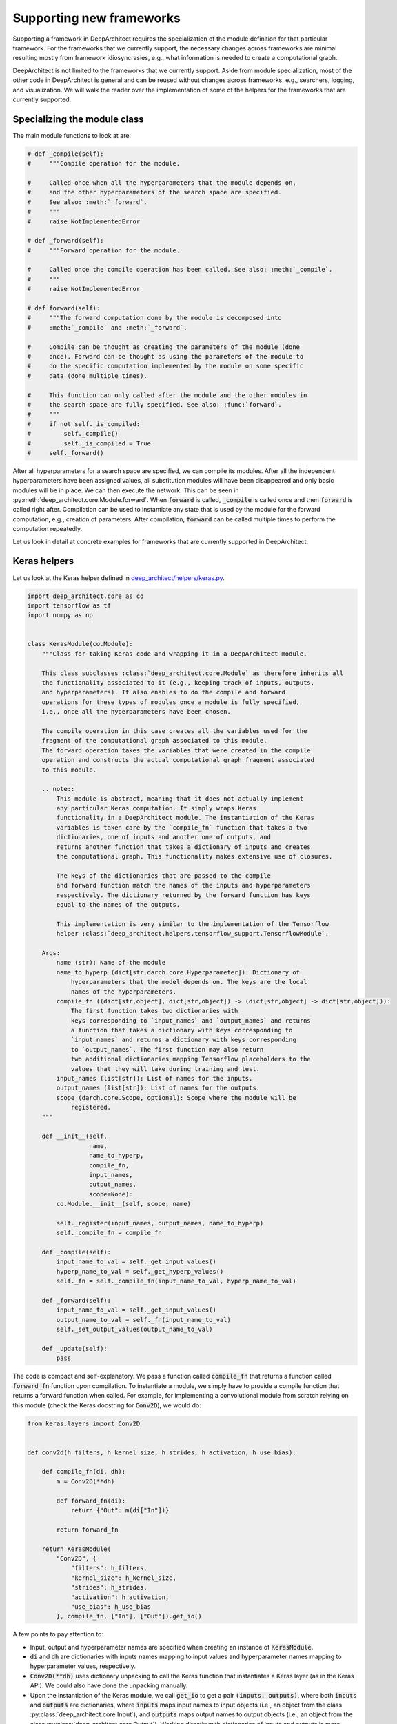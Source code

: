 
Supporting new frameworks
-------------------------

Supporting a framework in DeepArchitect requires the specialization of the module definition for that particular framework. For the frameworks that we currently support, the necessary changes across frameworks are minimal resulting mostly from framework idiosyncrasies, e.g., what information is needed to create a computational graph.

DeepArchitect is not limited to the frameworks that we currently support. Aside from module specialization, most of the other code in DeepArchitect is general and can be reused without changes across frameworks, e.g., searchers, logging, and visualization. We will walk the reader over the implementation of some of the helpers for the frameworks that are currently supported.

Specializing the module class
^^^^^^^^^^^^^^^^^^^^^^^^^^^^^

The main module functions to look at are:

.. code:: python

    # def _compile(self):
    #     """Compile operation for the module.

    #     Called once when all the hyperparameters that the module depends on,
    #     and the other hyperparameters of the search space are specified.
    #     See also: :meth:`_forward`.
    #     """
    #     raise NotImplementedError

    # def _forward(self):
    #     """Forward operation for the module.

    #     Called once the compile operation has been called. See also: :meth:`_compile`.
    #     """
    #     raise NotImplementedError

    # def forward(self):
    #     """The forward computation done by the module is decomposed into
    #     :meth:`_compile` and :meth:`_forward`.

    #     Compile can be thought as creating the parameters of the module (done
    #     once). Forward can be thought as using the parameters of the module to
    #     do the specific computation implemented by the module on some specific
    #     data (done multiple times).

    #     This function can only called after the module and the other modules in
    #     the search space are fully specified. See also: :func:`forward`.
    #     """
    #     if not self._is_compiled:
    #         self._compile()
    #         self._is_compiled = True
    #     self._forward()

After all hyperparameters for a search space are specified, we can compile its modules. After all the independent hyperparameters have been assigned values, all substitution modules will have been disappeared and only basic modules will be in place. We can then execute the network. This can be seen in :py:meth:`deep_architect.core.Module.forward`. When :code:`forward` is called, :code:`_compile` is called once and then :code:`forward` is called right after. Compilation can be used to instantiate any state that is used by the module for the forward computation, e.g., creation of parameters. After compilation, :code:`forward` can be called multiple times to perform the computation repeatedly.

Let us look in detail at concrete examples for frameworks that are currently
supported in DeepArchitect.

Keras helpers
^^^^^^^^^^^^^

Let us look at the Keras helper defined in
`deep_architect/helpers/keras.py <https://github.com/negrinho/darch/blob/master/deep_architect/helpers/keras.py>`_.

.. code:: python

    import deep_architect.core as co
    import tensorflow as tf
    import numpy as np


    class KerasModule(co.Module):
        """Class for taking Keras code and wrapping it in a DeepArchitect module.

        This class subclasses :class:`deep_architect.core.Module` as therefore inherits all
        the functionality associated to it (e.g., keeping track of inputs, outputs,
        and hyperparameters). It also enables to do the compile and forward
        operations for these types of modules once a module is fully specified,
        i.e., once all the hyperparameters have been chosen.

        The compile operation in this case creates all the variables used for the
        fragment of the computational graph associated to this module.
        The forward operation takes the variables that were created in the compile
        operation and constructs the actual computational graph fragment associated
        to this module.

        .. note::
            This module is abstract, meaning that it does not actually implement
            any particular Keras computation. It simply wraps Keras
            functionality in a DeepArchitect module. The instantiation of the Keras
            variables is taken care by the `compile_fn` function that takes a two
            dictionaries, one of inputs and another one of outputs, and
            returns another function that takes a dictionary of inputs and creates
            the computational graph. This functionality makes extensive use of closures.

            The keys of the dictionaries that are passed to the compile
            and forward function match the names of the inputs and hyperparameters
            respectively. The dictionary returned by the forward function has keys
            equal to the names of the outputs.

            This implementation is very similar to the implementation of the Tensorflow
            helper :class:`deep_architect.helpers.tensorflow_support.TensorflowModule`.

        Args:
            name (str): Name of the module
            name_to_hyperp (dict[str,darch.core.Hyperparameter]): Dictionary of
                hyperparameters that the model depends on. The keys are the local
                names of the hyperparameters.
            compile_fn ((dict[str,object], dict[str,object]) -> (dict[str,object] -> dict[str,object])):
                The first function takes two dictionaries with
                keys corresponding to `input_names` and `output_names` and returns
                a function that takes a dictionary with keys corresponding to
                `input_names` and returns a dictionary with keys corresponding
                to `output_names`. The first function may also return
                two additional dictionaries mapping Tensorflow placeholders to the
                values that they will take during training and test.
            input_names (list[str]): List of names for the inputs.
            output_names (list[str]): List of names for the outputs.
            scope (darch.core.Scope, optional): Scope where the module will be
                registered.
        """

        def __init__(self,
                     name,
                     name_to_hyperp,
                     compile_fn,
                     input_names,
                     output_names,
                     scope=None):
            co.Module.__init__(self, scope, name)

            self._register(input_names, output_names, name_to_hyperp)
            self._compile_fn = compile_fn

        def _compile(self):
            input_name_to_val = self._get_input_values()
            hyperp_name_to_val = self._get_hyperp_values()
            self._fn = self._compile_fn(input_name_to_val, hyperp_name_to_val)

        def _forward(self):
            input_name_to_val = self._get_input_values()
            output_name_to_val = self._fn(input_name_to_val)
            self._set_output_values(output_name_to_val)

        def _update(self):
            pass

The code is compact and self-explanatory. We pass a function called :code:`compile_fn` that returns a function called :code:`forward_fn` function upon compilation. To instantiate a module, we simply have to provide a compile function that returns a forward function when called. For example, for implementing a convolutional module from scratch relying on this module (check the Keras docstring for :code:`Conv2D`), we would do:

.. code:: python

    from keras.layers import Conv2D


    def conv2d(h_filters, h_kernel_size, h_strides, h_activation, h_use_bias):

        def compile_fn(di, dh):
            m = Conv2D(**dh)

            def forward_fn(di):
                return {"Out": m(di["In"])}

            return forward_fn

        return KerasModule(
            "Conv2D", {
                "filters": h_filters,
                "kernel_size": h_kernel_size,
                "strides": h_strides,
                "activation": h_activation,
                "use_bias": h_use_bias
            }, compile_fn, ["In"], ["Out"]).get_io()

A few points to pay attention to:

-   Input, output and hyperparameter names are specified when creating an instance of :code:`KerasModule`.

-   :code:`di` and :code:`dh` are dictionaries with inputs names mapping to input values and hyperparameter names mapping to hyperparameter values, respectively.

-   :code:`Conv2D(**dh)` uses dictionary unpacking to call the Keras function that instantiates a Keras layer (as in the Keras API). We could also have done the unpacking manually.

-   Upon the instantiation of the Keras module, we call :code:`get_io` to get a pair :code:`(inputs, outputs)`, where both :code:`inputs` and :code:`outputs` are dictionaries, where :code:`inputs` maps input names to input objects (i.e., an object from the class :py:class:`deep_architect.core.Input`), and :code:`outputs` maps output names to output objects (i.e., an object from the class :py:class:`deep_architect.core.Output`). Working directly with dictionaries of inputs and outputs is more convenient than working with modules, because we can transparently work with subgraph structures without concerning ourselves about whether they are composed of multiple modules or not.

A minimal example to go from this wrapper code to an instantiated Keras model is:

.. code:: python

    from keras.layers import Input
    import deep_architect.hyperparameters as hp
    import deep_architect.core as co
    from deep_architect.searchers.common import random_specify
    from keras.models import Model

    D = hp.Discrete
    # specifying all the hyperparameters.
    x = Input((32, 32, 3), dtype='float32')
    h_filters = D([32, 64])
    h_kernel_size = D([1, 3, 5])
    h_strides = D([1])
    h_activation = D(['relu', 'sigmoid'])
    h_use_bias = D([0, 1])
    (inputs, outputs) = conv2d(h_filters, h_kernel_size, h_strides, h_activation,
                               h_use_bias)
    random_specify(outputs.values())
    co.forward({inputs["In"]: x})
    out = outputs["Out"].val
    model = Model(inputs=x, outputs=out)
    model.summary()

    import deep_architect.visualization as vi
    vi.draw_graph(outputs.values(), draw_module_hyperparameter_info=False)

As modules with a single input and a single output are common, we defined a few simplified functions that directly work with the Keras definition. The goal of these functions is to reduce boilerplate and provide a more concise workflow. For example, the above function could be expressed in the same way as:

.. code:: python

    import deep_architect.helpers.keras_support as hke


    def conv2d(h_filters, h_kernel_size, h_strides, h_activation, h_use_bias):
        return hke.siso_keras_module_from_keras_layer_fn(
            Conv2D, {
                "filters": h_filters,
                "kernel_size": h_kernel_size,
                "strides": h_strides,
                "activation": h_activation,
                "use_bias": h_use_bias
            })


    (inputs, outputs) = conv2d(h_filters, h_kernel_size, h_strides, h_activation,
                               h_use_bias)
    co.forward({inputs["In"]: x})
    out = outputs["Out"].val
    model = Model(inputs=x, outputs=out)
    model.summary()
    vi.draw_graph(outputs.values(), draw_module_hyperparameter_info=False)

We refer the reader to `deep_architect.helpers.keras_support <https://github.com/negrinho/darch/blob/master/deep_architect/helpers/keras.py>`__ if the reader wishes to inspect the implementation of this function and how does it fit with the previous definition for a Keras module. These functions require minimal additional code. These auxiliary functions are convenient to reduce boilerplate for some of the most common use cases. As we have seen, it is possible to express everything that we need using :code:`KerasModule`, with the other functions used for convenience for common specific cases.

Calls to :py:func:`deep_architect.core.forward` call the individual module forward and compile functions as defined in :code:`KerasModule` and passed as argument during the instantiation. We invite the reader to inspect :py:func:`deep_architect.core.forward` (found `here <https://github.com/negrinho/darch/blob/master/deep_architect/core.py>`__) to understand how it is implemented using graph traversal. This is sufficient to specialize the general module code in :py:mod:`deep_architect.core` to support basic modules from Keras.

Pytorch helpers
^^^^^^^^^^^^^^^

The reader may think that Pytorch does not fit well in our framework due to being a dynamic framework where the graph used for back propagation is defined for each instance, i.e., defined by run, rather than static (as it is the case of Keras) where the graph is defined upfront and used across instances. Static versus dynamic is not an important distinction for architecture search in DeepArchitect. For example, we can search over computational elements that are used dynamically by the model, e.g., a recurrent cell.

Let us quickly walk through the DeepArchitect module specialization for PyTorch. We omit the docstring due to the similarity with the one for :code:`KerasModule.forward`.

.. code:: python

    class PyTorchModule(co.Module):

        def __init__(self,
                     name,
                     name_to_hyperp,
                     compile_fn,
                     input_names,
                     output_names,
                     scope=None):
            co.Module.__init__(self, scope, name)
            self._register(input_names, output_names, name_to_hyperp)
            self._compile_fn = compile_fn

        def _compile(self):
            input_name_to_val = self._get_input_values()
            hyperp_name_to_val = self._get_hyperp_values()
            self._fn, self.pyth_modules = self._compile_fn(input_name_to_val,
                                                           hyperp_name_to_val)
            for pyth_m in self.pyth_modules:
                assert isinstance(pyth_m, nn.Module)

        def _forward(self):
            input_name_to_val = self._get_input_values()
            output_name_to_val = self._fn(input_name_to_val)
            self._set_output_values(output_name_to_val)

        def _update(self):
            pass

We can see that the implementation for PyTorch is essentially the same as the one for Keras. The main difference is that the compile_fn function that returns both :code:`forward_fn` and the list of Pytorch modules (as in :code:`nn.Module`) that have been used in the computation. This list is used to keep track of which Pytorch modules are used by the DeepArchitect module. For example, this is necessary to move them to the GPU or CPU, or get their parameters. Changes from Tensorflow to Pytorch are mainly a result of the differences in how these two frameworks declare computational graphs.

.. code:: python

    import deep_architect.helpers.pytorch_support as hpy


    def conv2d(h_filters, h_kernel_size, h_strides, h_activation, h_use_bias):

        def compile_fn(di, dh):
            m = Conv2D(**dh)

            def forward_fn(di):
                return {"Out": m(di["In"])}

            return forward_fn

        return PyTorchModule(
            "Conv2D", {
                "filters": h_filters,
                "kernel_size": h_kernel_size,
                "strides": h_strides,
                "activation": h_activation,
                "use_bias": h_use_bias
            }, compile_fn, ["In"], ["Out"]).get_io()


    def conv2d_pytorch(h_filters, h_kernel_size, h_strides, h_activation,
                       h_use_bias):
        return hpy.siso_pytorch_module_from_pytorch_layer_fn(
            Conv2D, {
                "filters": h_filters,
                "kernel_size": h_kernel_size,
                "strides": h_strides,
                "activation": h_activation,
                "use_bias": h_use_bias
            })

Concluding remarks
^^^^^^^^^^^^^^^^^^

DeepArchitect is not limited to deep learning frameworks---any domain that for which we can define notions of compile and forward (or potentially, other operations) as they were discussed above can be supported. Another aspect to keep in mind is that there is not a need for all the modules of the computational graph to be in the same domains (e.g., a preprocessing component followed by the actual graph propagation).

We showcased support for both static (Keras) and dynamic deep learning (PyTorch) frameworks. The notions of basic modules, substitution modules, independent hyperparameters, and dependent hyperparameters are general and can be used across a large range of settings (e.g., scikit-learn or data augmentation pipelines). We leave the consideration of other frameworks (deep learning or otherwise) to the reader.
